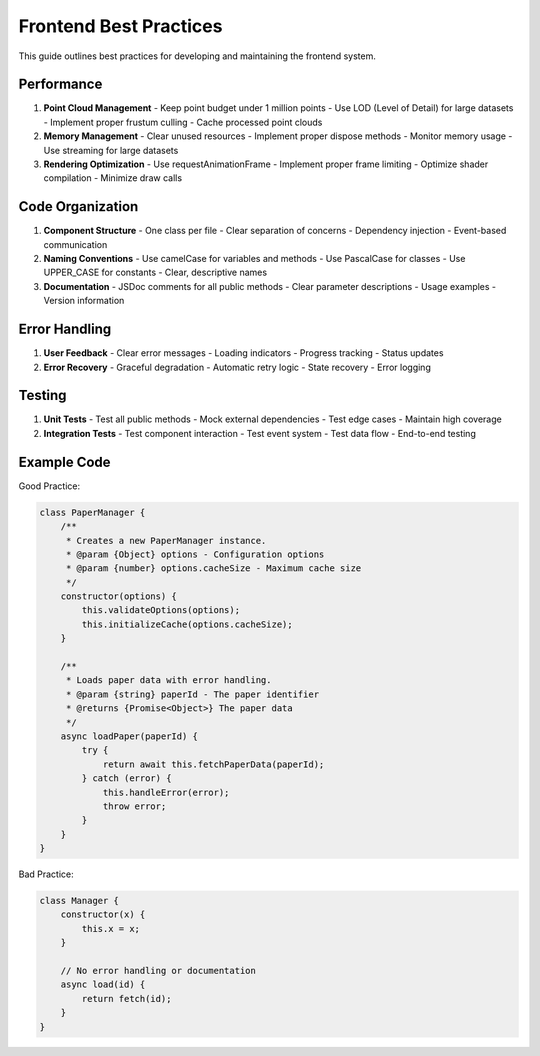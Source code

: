 Frontend Best Practices
=====================

This guide outlines best practices for developing and maintaining the frontend system.

Performance
----------

1. **Point Cloud Management**
   - Keep point budget under 1 million points
   - Use LOD (Level of Detail) for large datasets
   - Implement proper frustum culling
   - Cache processed point clouds

2. **Memory Management**
   - Clear unused resources
   - Implement proper dispose methods
   - Monitor memory usage
   - Use streaming for large datasets

3. **Rendering Optimization**
   - Use requestAnimationFrame
   - Implement proper frame limiting
   - Optimize shader compilation
   - Minimize draw calls

Code Organization
--------------

1. **Component Structure**
   - One class per file
   - Clear separation of concerns
   - Dependency injection
   - Event-based communication

2. **Naming Conventions**
   - Use camelCase for variables and methods
   - Use PascalCase for classes
   - Use UPPER_CASE for constants
   - Clear, descriptive names

3. **Documentation**
   - JSDoc comments for all public methods
   - Clear parameter descriptions
   - Usage examples
   - Version information

Error Handling
------------

1. **User Feedback**
   - Clear error messages
   - Loading indicators
   - Progress tracking
   - Status updates

2. **Error Recovery**
   - Graceful degradation
   - Automatic retry logic
   - State recovery
   - Error logging

Testing
------

1. **Unit Tests**
   - Test all public methods
   - Mock external dependencies
   - Test edge cases
   - Maintain high coverage

2. **Integration Tests**
   - Test component interaction
   - Test event system
   - Test data flow
   - End-to-end testing

Example Code
----------

Good Practice:

.. code-block:: javascript

    class PaperManager {
        /**
         * Creates a new PaperManager instance.
         * @param {Object} options - Configuration options
         * @param {number} options.cacheSize - Maximum cache size
         */
        constructor(options) {
            this.validateOptions(options);
            this.initializeCache(options.cacheSize);
        }

        /**
         * Loads paper data with error handling.
         * @param {string} paperId - The paper identifier
         * @returns {Promise<Object>} The paper data
         */
        async loadPaper(paperId) {
            try {
                return await this.fetchPaperData(paperId);
            } catch (error) {
                this.handleError(error);
                throw error;
            }
        }
    }

Bad Practice:

.. code-block:: javascript

    class Manager {
        constructor(x) {
            this.x = x;
        }

        // No error handling or documentation
        async load(id) {
            return fetch(id);
        }
    } 